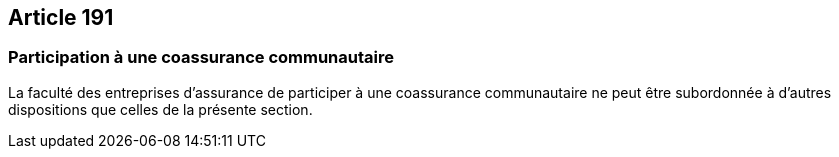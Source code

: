 == Article 191

=== Participation à une coassurance communautaire

La faculté des entreprises d'assurance de participer à une coassurance communautaire ne peut être subordonnée à d'autres dispositions que celles de la présente section.